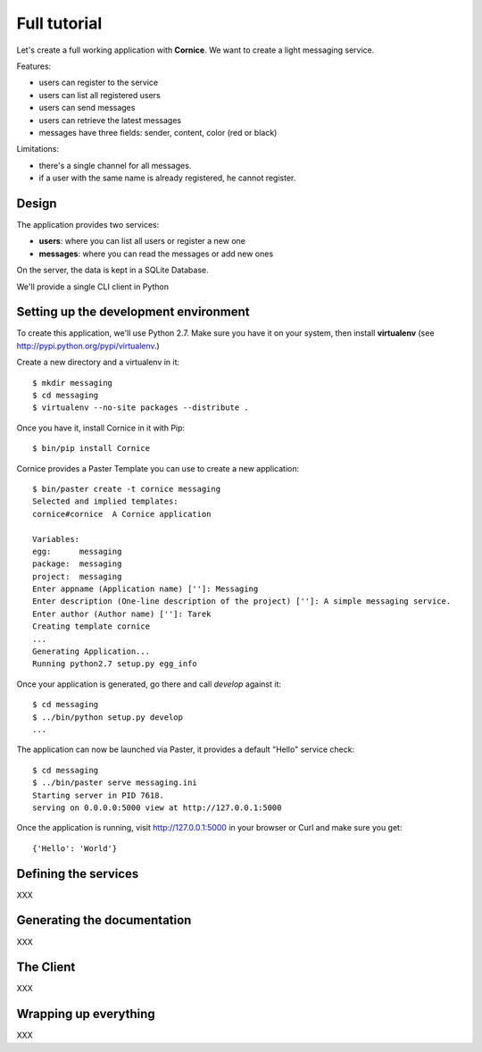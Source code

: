 Full tutorial
=============

Let's create a full working application with **Cornice**. We want to 
create a light messaging service.

Features:

- users can register to the service
- users can list all registered users
- users can send messages
- users can retrieve the latest messages
- messages have three fields: sender, content, color (red or black)

Limitations:

- there's a single channel for all messages.
- if a user with the same name is already registered,
  he cannot register.

Design
------

The application provides two services:

- **users**: where you can list all users or register a new one
- **messages**: where you can read the messages or add new ones

On the server, the data is kept in a SQLite Database.

We'll provide a single CLI client in Python 


Setting up the development environment
--------------------------------------

To create this application, we'll use Python 2.7. Make sure you 
have it on your system, then install **virtualenv** (see 
http://pypi.python.org/pypi/virtualenv.)

Create a new directory and a virtualenv in it::

    $ mkdir messaging
    $ cd messaging
    $ virtualenv --no-site packages --distribute .

Once you have it, install Cornice in it with Pip::

    $ bin/pip install Cornice

Cornice provides a Paster Template you can use to create a new
application::

    $ bin/paster create -t cornice messaging
    Selected and implied templates:
    cornice#cornice  A Cornice application

    Variables:
    egg:      messaging
    package:  messaging
    project:  messaging
    Enter appname (Application name) ['']: Messaging
    Enter description (One-line description of the project) ['']: A simple messaging service.
    Enter author (Author name) ['']: Tarek
    Creating template cornice
    ...
    Generating Application...
    Running python2.7 setup.py egg_info


Once your application is generated, go there and call *develop* against it::

    $ cd messaging
    $ ../bin/python setup.py develop
    ...

The application can now be launched via Paster, it provides a default "Hello"
service check::

    $ cd messaging
    $ ../bin/paster serve messaging.ini
    Starting server in PID 7618.
    serving on 0.0.0.0:5000 view at http://127.0.0.1:5000

Once the application is running, visit http://127.0.0.1:5000 in your browser or
Curl and make sure you get::

    {'Hello': 'World'}


Defining the services
---------------------

XXX

Generating the documentation
----------------------------

XXX

The Client
----------

XXX

Wrapping up everything
----------------------

XXX


